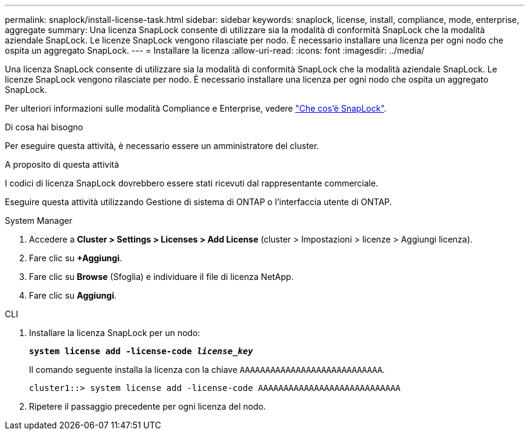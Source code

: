 ---
permalink: snaplock/install-license-task.html 
sidebar: sidebar 
keywords: snaplock, license, install, compliance, mode, enterprise, aggregate 
summary: Una licenza SnapLock consente di utilizzare sia la modalità di conformità SnapLock che la modalità aziendale SnapLock. Le licenze SnapLock vengono rilasciate per nodo. È necessario installare una licenza per ogni nodo che ospita un aggregato SnapLock. 
---
= Installare la licenza
:allow-uri-read: 
:icons: font
:imagesdir: ../media/


[role="lead"]
Una licenza SnapLock consente di utilizzare sia la modalità di conformità SnapLock che la modalità aziendale SnapLock. Le licenze SnapLock vengono rilasciate per nodo. È necessario installare una licenza per ogni nodo che ospita un aggregato SnapLock.

Per ulteriori informazioni sulle modalità Compliance e Enterprise, vedere link:https://docs.netapp.com/us-en/ontap/snaplock/index.html["Che cos'è SnapLock"].

.Di cosa hai bisogno
Per eseguire questa attività, è necessario essere un amministratore del cluster.

.A proposito di questa attività
I codici di licenza SnapLock dovrebbero essere stati ricevuti dal rappresentante commerciale.

Eseguire questa attività utilizzando Gestione di sistema di ONTAP o l'interfaccia utente di ONTAP.

[role="tabbed-block"]
====
.System Manager
--
. Accedere a *Cluster > Settings > Licenses > Add License* (cluster > Impostazioni > licenze > Aggiungi licenza).
. Fare clic su *+Aggiungi*.
. Fare clic su *Browse* (Sfoglia) e individuare il file di licenza NetApp.
. Fare clic su *Aggiungi*.


--
.CLI
--
. Installare la licenza SnapLock per un nodo:
+
`*system license add -license-code _license_key_*`

+
Il comando seguente installa la licenza con la chiave `AAAAAAAAAAAAAAAAAAAAAAAAAAAA`.

+
[listing]
----
cluster1::> system license add -license-code AAAAAAAAAAAAAAAAAAAAAAAAAAAA
----
. Ripetere il passaggio precedente per ogni licenza del nodo.


--
====